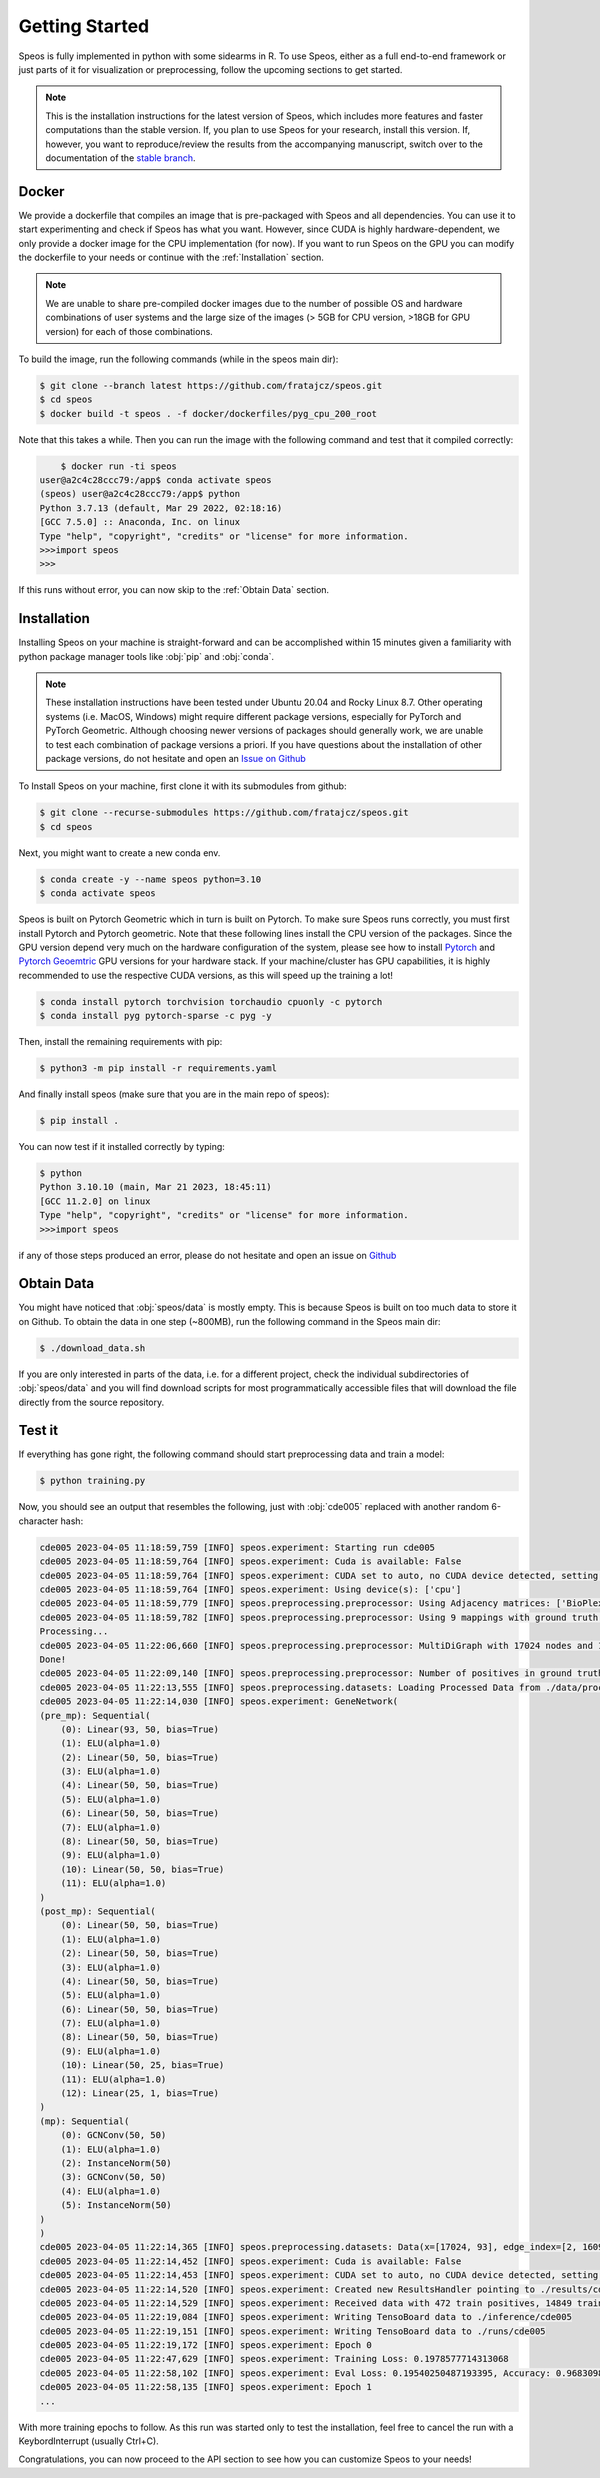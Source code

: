 Getting Started
===============

Speos is fully implemented in python with some sidearms in R. To use Speos, either as a full end-to-end framework or just parts of it for visualization or preprocessing, 
follow the upcoming sections to get started.

.. note::
    This is the installation instructions for the latest version of Speos, which includes more features and faster computations than the stable version. If, you plan to use Speos for your research, install this version.
    If, however, you want to reproduce/review the results from the accompanying manuscript, switch over to the documentation of the `stable branch <https://speos.readthedocs.io/en/stable/getting_started.html>`_.

Docker
------

We provide a dockerfile that compiles an image that is pre-packaged with Speos and all dependencies. You can use it to start experimenting and check if Speos has what you want.
However, since CUDA is highly hardware-dependent, we only provide a docker image for the CPU implementation (for now). 
If you want to run Speos on the GPU you can modify the dockerfile to your needs or continue with the :ref:`Installation` section.

.. note::

    We are unable to share pre-compiled docker images due to the number of possible OS and hardware combinations of user systems and the large size of the images (> 5GB for CPU version, >18GB for GPU version) for each of those combinations.

To build the image, run the following commands (while in the speos main dir):

.. code-block:: console

    $ git clone --branch latest https://github.com/fratajcz/speos.git
    $ cd speos
    $ docker build -t speos . -f docker/dockerfiles/pyg_cpu_200_root


Note that this takes a while. Then you can run the image with the following command and test that it compiled correctly:

.. code-block:: console

        $ docker run -ti speos
    user@a2c4c28ccc79:/app$ conda activate speos
    (speos) user@a2c4c28ccc79:/app$ python
    Python 3.7.13 (default, Mar 29 2022, 02:18:16) 
    [GCC 7.5.0] :: Anaconda, Inc. on linux
    Type "help", "copyright", "credits" or "license" for more information.
    >>>import speos
    >>>

If this runs without error, you can now skip to the :ref:`Obtain Data` section.

Installation
------------

Installing Speos on your machine is straight-forward and can be accomplished within 15 minutes given a familiarity with python package manager tools like :obj:`pip` and :obj:`conda`.

.. note::

    These installation instructions have been tested under Ubuntu 20.04 and Rocky Linux 8.7. Other operating systems (i.e. MacOS, Windows) might require different package versions, especially for PyTorch and PyTorch Geometric.
    Although choosing newer versions of packages should generally work, we are unable to test each combination of package versions a priori. If you have questions about the installation of other package versions, do not hesitate and open an `Issue on Github <https://github.com/fratajcz/speos/issues>`_

To Install Speos on your machine, first clone it with its submodules from github:

.. code-block:: console

    $ git clone --recurse-submodules https://github.com/fratajcz/speos.git
    $ cd speos

Next, you might want to create a new conda env.

.. code-block:: console

    $ conda create -y --name speos python=3.10
    $ conda activate speos

Speos is built on Pytorch Geometric which in turn is built on Pytorch. To make sure Speos runs correctly, you must first install Pytorch and Pytorch geometric.
Note that these following lines install the CPU version of the packages. Since the GPU version depend very much on the hardware configuration of the system, 
please see how to install `Pytorch <https://pytorch.org/get-started/locally/>`_ and `Pytorch Geoemtric <https://pytorch-geometric.readthedocs.io/en/latest/notes/installation.html>`_ GPU versions for your hardware stack. 
If your machine/cluster has GPU capabilities, it is highly recommended to use the respective CUDA versions, as this will speed up the training a lot!

.. code-block:: console

    $ conda install pytorch torchvision torchaudio cpuonly -c pytorch
    $ conda install pyg pytorch-sparse -c pyg -y

Then, install the remaining requirements with pip:

.. code-block:: console

    $ python3 -m pip install -r requirements.yaml

And finally install speos (make sure that you are in the main repo of speos):

.. code-block:: console

    $ pip install .

You can now test if it installed correctly by typing:

.. code-block:: console

    $ python
    Python 3.10.10 (main, Mar 21 2023, 18:45:11) 
    [GCC 11.2.0] on linux
    Type "help", "copyright", "credits" or "license" for more information.
    >>>import speos

if any of those steps produced an error, please do not hesitate and open an issue on `Github <https://github.com/fratajcz/speos/issues>`_

Obtain Data
-----------

You might have noticed that :obj:`speos/data` is mostly empty. This is because Speos is built on too much data to store it on Github. To obtain the data in one step (~800MB), run the following command in the Speos main dir:

.. code-block:: console

    $ ./download_data.sh

If you are only interested in parts of the data, i.e. for a different project, check the individual subdirectories of :obj:`speos/data` and you will find download scripts for most programmatically accessible files that will download the file directly from the source repository.

Test it
-------

If everything has gone right, the following command should start preprocessing data and train a model:

.. code-block:: console

  $ python training.py

Now, you should see an output that resembles the following, just with :obj:`cde005` replaced with another random 6-character hash:

.. code-block:: console

    cde005 2023-04-05 11:18:59,759 [INFO] speos.experiment: Starting run cde005
    cde005 2023-04-05 11:18:59,764 [INFO] speos.experiment: Cuda is available: False
    cde005 2023-04-05 11:18:59,764 [INFO] speos.experiment: CUDA set to auto, no CUDA device detected, setting to CPU
    cde005 2023-04-05 11:18:59,764 [INFO] speos.experiment: Using device(s): ['cpu']
    cde005 2023-04-05 11:18:59,779 [INFO] speos.preprocessing.preprocessor: Using Adjacency matrices: ['BioPlex30293T']
    cde005 2023-04-05 11:18:59,782 [INFO] speos.preprocessing.preprocessor: Using 9 mappings with ground truth  data/mendelian_gene_sets/Immune_Dysregulation_genes.bed 
    Processing...
    cde005 2023-04-05 11:22:06,660 [INFO] speos.preprocessing.preprocessor: MultiDiGraph with 17024 nodes and 160962 edges
    Done!
    cde005 2023-04-05 11:22:09,140 [INFO] speos.preprocessing.preprocessor: Number of positives in ground truth data/mendelian_gene_sets/Immune_Dysregulation_genes.bed: 525
    cde005 2023-04-05 11:22:13,555 [INFO] speos.preprocessing.datasets: Loading Processed Data from ./data/processed/cde005.pt
    cde005 2023-04-05 11:22:14,030 [INFO] speos.experiment: GeneNetwork(
    (pre_mp): Sequential(
        (0): Linear(93, 50, bias=True)
        (1): ELU(alpha=1.0)
        (2): Linear(50, 50, bias=True)
        (3): ELU(alpha=1.0)
        (4): Linear(50, 50, bias=True)
        (5): ELU(alpha=1.0)
        (6): Linear(50, 50, bias=True)
        (7): ELU(alpha=1.0)
        (8): Linear(50, 50, bias=True)
        (9): ELU(alpha=1.0)
        (10): Linear(50, 50, bias=True)
        (11): ELU(alpha=1.0)
    )
    (post_mp): Sequential(
        (0): Linear(50, 50, bias=True)
        (1): ELU(alpha=1.0)
        (2): Linear(50, 50, bias=True)
        (3): ELU(alpha=1.0)
        (4): Linear(50, 50, bias=True)
        (5): ELU(alpha=1.0)
        (6): Linear(50, 50, bias=True)
        (7): ELU(alpha=1.0)
        (8): Linear(50, 50, bias=True)
        (9): ELU(alpha=1.0)
        (10): Linear(50, 25, bias=True)
        (11): ELU(alpha=1.0)
        (12): Linear(25, 1, bias=True)
    )
    (mp): Sequential(
        (0): GCNConv(50, 50)
        (1): ELU(alpha=1.0)
        (2): InstanceNorm(50)
        (3): GCNConv(50, 50)
        (4): ELU(alpha=1.0)
        (5): InstanceNorm(50)
    )
    )
    cde005 2023-04-05 11:22:14,365 [INFO] speos.preprocessing.datasets: Data(x=[17024, 93], edge_index=[2, 160962], y=[17024], train_mask=[17024], test_mask=[17024], val_mask=[17024])
    cde005 2023-04-05 11:22:14,452 [INFO] speos.experiment: Cuda is available: False
    cde005 2023-04-05 11:22:14,453 [INFO] speos.experiment: CUDA set to auto, no CUDA device detected, setting to CPU
    cde005 2023-04-05 11:22:14,520 [INFO] speos.experiment: Created new ResultsHandler pointing to ./results/cde005.h5
    cde005 2023-04-05 11:22:14,529 [INFO] speos.experiment: Received data with 472 train positives, 14849 train negatives, 27 val positives, 825 val negatives, 26 test positives and 825 test negatives
    cde005 2023-04-05 11:22:19,084 [INFO] speos.experiment: Writing TensoBoard data to ./inference/cde005
    cde005 2023-04-05 11:22:19,151 [INFO] speos.experiment: Writing TensoBoard data to ./runs/cde005
    cde005 2023-04-05 11:22:19,172 [INFO] speos.experiment: Epoch 0
    cde005 2023-04-05 11:22:47,629 [INFO] speos.experiment: Training Loss: 0.1978577714313068
    cde005 2023-04-05 11:22:58,102 [INFO] speos.experiment: Eval Loss: 0.19540250487193395, Accuracy: 0.9683098591549296, Recall: 0.0, Precision: 0.0, AUROC: 0.644354657687991, AUPRC: 0.05257679224153335, F1: 0.0, MRR: 0.0006422621747594641, MR: 5829.185185185185, Target: val
    cde005 2023-04-05 11:22:58,135 [INFO] speos.experiment: Epoch 1
    ...

With more training epochs to follow. As this run was started only to test the installation, feel free to cancel the run with a KeybordInterrupt (usually Ctrl+C).

Congratulations, you can now proceed to the API section to see how you can customize Speos to your needs!  
